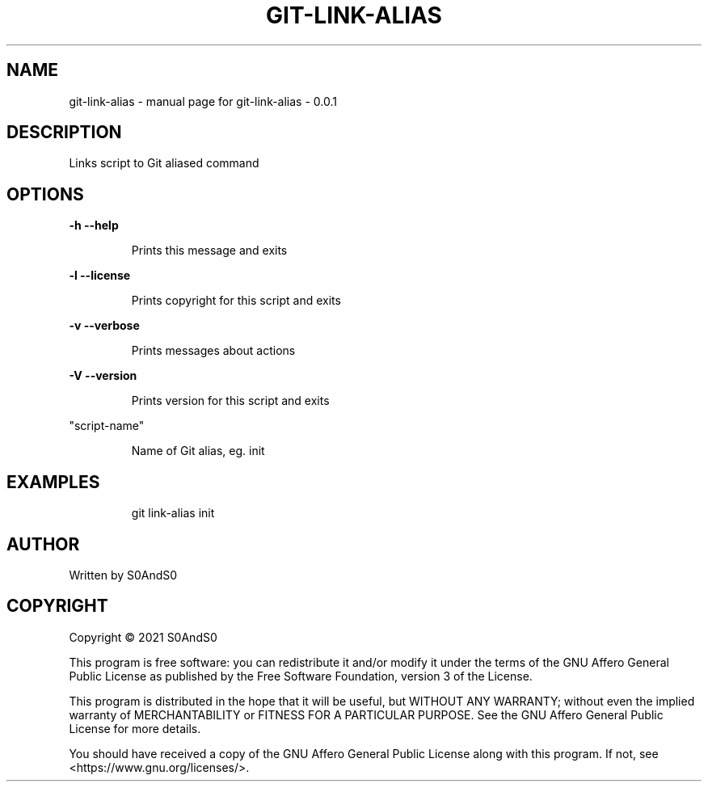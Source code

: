 .\" DO NOT MODIFY THIS FILE!  It was generated by help2man 1.47.6.
.TH GIT-LINK-ALIAS "1" "February 2021" "git-link-alias - 0.0.1" "User Commands"
.SH NAME
git-link-alias \- manual page for git-link-alias - 0.0.1
.SH DESCRIPTION
Links script to Git aliased command
.SH OPTIONS
\fB\-h\fR    \fB\-\-help\fR
.IP
Prints this message and exits
.PP
\fB\-l\fR    \fB\-\-license\fR
.IP
Prints copyright for this script and exits
.PP
\fB\-v\fR    \fB\-\-verbose\fR
.IP
Prints messages about actions
.PP
\fB\-V\fR    \fB\-\-version\fR
.IP
Prints version for this script and exits
.PP
"script\-name"
.IP
Name of Git alias, eg. init
.SH EXAMPLES
.IP
git link\-alias init
.SH AUTHOR
Written by S0AndS0
.SH COPYRIGHT
Copyright \(co 2021 S0AndS0
.PP
This program is free software: you can redistribute it and/or modify
it under the terms of the GNU Affero General Public License as published
by the Free Software Foundation, version 3 of the License.
.PP
This program is distributed in the hope that it will be useful,
but WITHOUT ANY WARRANTY; without even the implied warranty of
MERCHANTABILITY or FITNESS FOR A PARTICULAR PURPOSE.  See the
GNU Affero General Public License for more details.
.PP
You should have received a copy of the GNU Affero General Public License
along with this program.  If not, see <https://www.gnu.org/licenses/>.
